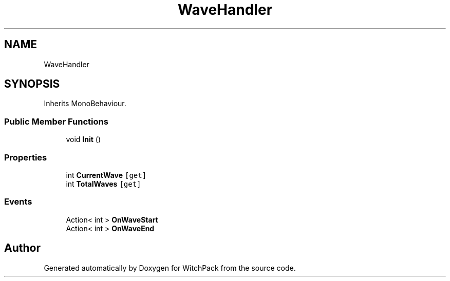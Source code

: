 .TH "WaveHandler" 3 "Mon Jan 29 2024" "Version 0.096" "WitchPack" \" -*- nroff -*-
.ad l
.nh
.SH NAME
WaveHandler
.SH SYNOPSIS
.br
.PP
.PP
Inherits MonoBehaviour\&.
.SS "Public Member Functions"

.in +1c
.ti -1c
.RI "void \fBInit\fP ()"
.br
.in -1c
.SS "Properties"

.in +1c
.ti -1c
.RI "int \fBCurrentWave\fP\fC [get]\fP"
.br
.ti -1c
.RI "int \fBTotalWaves\fP\fC [get]\fP"
.br
.in -1c
.SS "Events"

.in +1c
.ti -1c
.RI "Action< int > \fBOnWaveStart\fP"
.br
.ti -1c
.RI "Action< int > \fBOnWaveEnd\fP"
.br
.in -1c

.SH "Author"
.PP 
Generated automatically by Doxygen for WitchPack from the source code\&.
